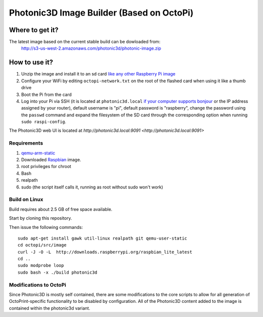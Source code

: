 Photonic3D Image Builder (Based on OctoPi)
==========================================

Where to get it?
----------------

The latest image based on the current stable build can be dowloaded from:
 http://s3-us-west-2.amazonaws.com/photonic3d/photonic-image.zip

How to use it?
--------------

#. Unzip the image and install it to an sd card `like any other Raspberry Pi image <https://www.raspberrypi.org/documentation/installation/installing-images/README.md>`_
#. Configure your WiFi by editing ``octopi-network.txt`` on the root of the flashed card when using it like a thumb drive
#. Boot the Pi from the card
#. Log into your Pi via SSH (it is located at ``photonic3d.local`` `if your computer supports bonjour <https://learn.adafruit.com/bonjour-zeroconf-networking-for-windows-and-linux/overview>`_ or the IP address assigned by your router), default username is "pi", default password is "raspberry", change the password using the ``passwd`` command and expand the filesystem of the SD card through the corresponding option when running ``sudo raspi-config``.

The Photonic3D web UI is located at `http://photonic3d.local:9091 <http://photonic3d.local:9091>`

Requirements
~~~~~~~~~~~~

#. `qemu-arm-static <http://packages.debian.org/sid/qemu-user-static>`_
#. Downloaded `Raspbian <http://www.raspbian.org/>`_ image.
#. root privileges for chroot
#. Bash
#. realpath
#. sudo (the script itself calls it, running as root without sudo won't work)

Build on Linux
~~~~~~~~~~~~~~

Build requires about 2.5 GB of free space available.

Start by cloning this repository.

Then issue the following commands::

    sudo apt-get install gawk util-linux realpath git qemu-user-static
    cd octopi/src/image
    curl -J -O -L  http://downloads.raspberrypi.org/raspbian_lite_latest
    cd ..
    sudo modprobe loop
    sudo bash -x ./build photonic3d

Modifications to OctoPi
~~~~~~~~~~~~~~~~~~~~~~~
Since Photonic3D is mostly self contained, there are some modifications to the core scripts to allow for all generation of OctoPrint-specific functionality to be disabled by configuration. All of the Photonic3D content added to the image is contained within the photonic3d variant.
